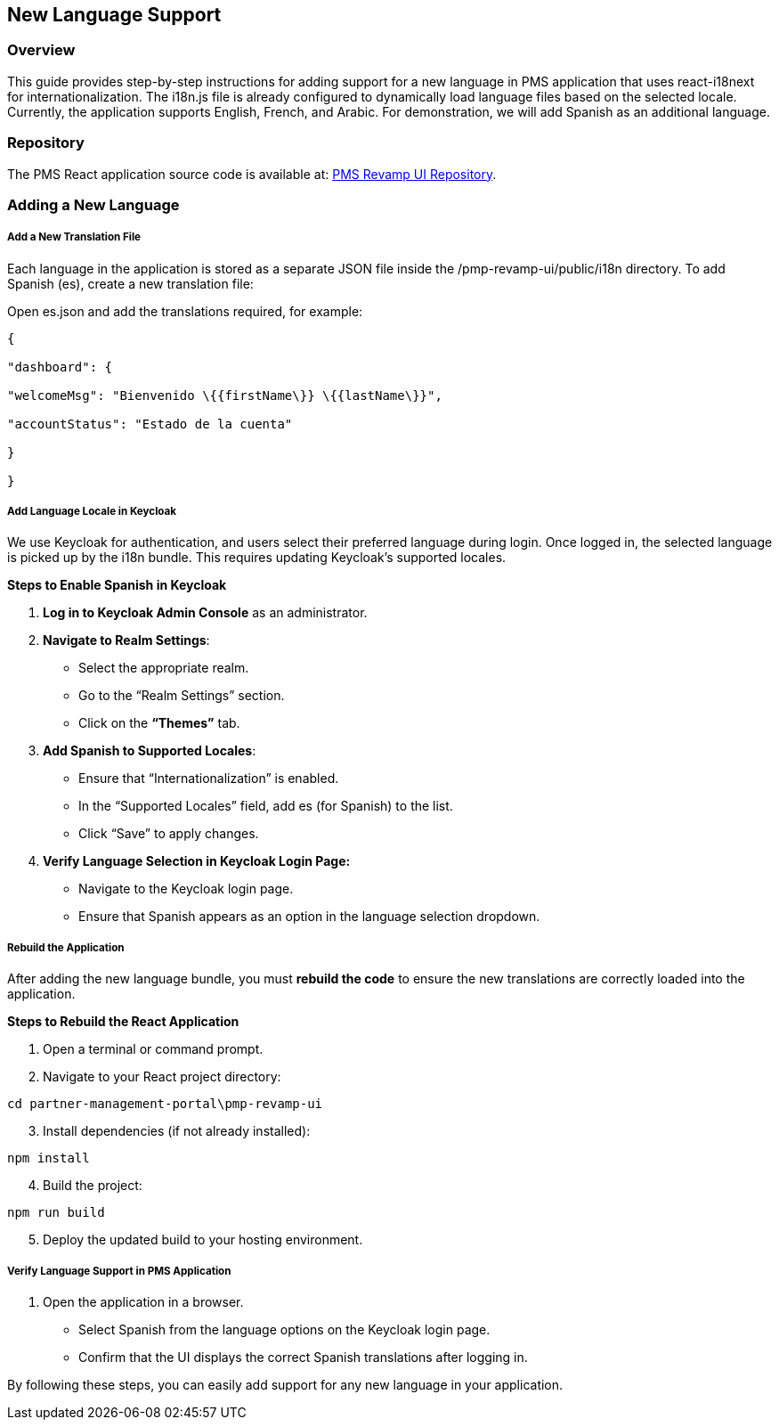 == New Language Support

=== Overview

This guide provides step-by-step instructions for adding support for a
new language in PMS application that uses react-i18next for
internationalization. The i18n.js file is already configured to
dynamically load language files based on the selected locale. Currently,
the application supports English, French, and Arabic. For demonstration,
we will add Spanish as an additional language.

=== Repository

The PMS React application source code is available at:
https://github.com/mosip/partner-management-portal/tree/release-1.2.2.x/pmp-revamp-ui[PMS
Revamp UI Repository].

=== Adding a New Language

===== Add a New Translation File

Each language in the application is stored as a separate JSON file
inside the /pmp-revamp-ui/public/i18n directory. To add Spanish (es),
create a new translation file:

Open es.json and add the translations required, for example:

[source,json]
----
{

"dashboard": {

"welcomeMsg": "Bienvenido \{{firstName\}} \{{lastName\}}",

"accountStatus": "Estado de la cuenta"

}

}
----

===== Add Language Locale in Keycloak

We use Keycloak for authentication, and users select their preferred
language during login. Once logged in, the selected language is picked
up by the i18n bundle. This requires updating Keycloak’s supported
locales.

*Steps to Enable Spanish in Keycloak*

[arabic]
. *Log in to Keycloak Admin Console* as an administrator.
. *Navigate to Realm Settings*:
* Select the appropriate realm.
* Go to the "`Realm Settings`" section.
* Click on the *"`Themes`"* tab.

[arabic, start=3]
. *Add Spanish to Supported Locales*:
* Ensure that "`Internationalization`" is enabled.
* In the "`Supported Locales`" field, add es (for Spanish) to the list.
* Click "`Save`" to apply changes.

[arabic, start=4]
. *Verify Language Selection in Keycloak Login Page:*
* Navigate to the Keycloak login page.
* Ensure that Spanish appears as an option in the language selection
dropdown.

===== Rebuild the Application

After adding the new language bundle, you must *rebuild the code* to
ensure the new translations are correctly loaded into the application.

*Steps to Rebuild the React Application*

[arabic]
. Open a terminal or command prompt.
. Navigate to your React project directory:

`cd partner-management-portal++\++pmp-revamp-ui`

[arabic, start=3]
. Install dependencies (if not already installed):

`npm install`

[arabic, start=4]
. Build the project:

`npm run build`

[arabic, start=5]
. Deploy the updated build to your hosting environment.

===== Verify Language Support in PMS Application

[arabic]
. Open the application in a browser.
* Select Spanish from the language options on the Keycloak login page.
* Confirm that the UI displays the correct Spanish translations after
logging in.

By following these steps, you can easily add support for any new
language in your application.
